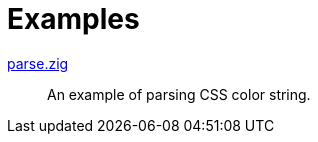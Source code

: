 // SPDX-FileCopyrightText: 2025 Shun Sakai
//
// SPDX-License-Identifier: CC-BY-4.0

= Examples

link:parse.zig[]::

  An example of parsing CSS color string.
